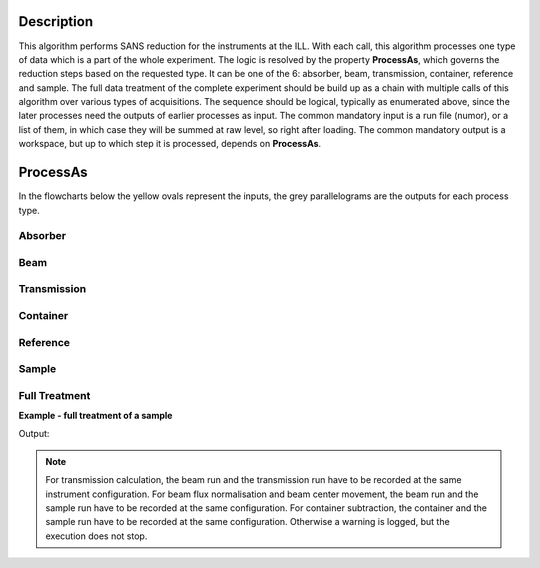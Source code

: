 .. algorithm::

.. summary::

.. relatedalgorithms::

.. properties::

Description
-----------

This algorithm performs SANS reduction for the instruments at the ILL.
With each call, this algorithm processes one type of data which is a part of the whole experiment.
The logic is resolved by the property **ProcessAs**, which governs the reduction steps based on the requested type.
It can be one of the 6: absorber, beam, transmission, container, reference and sample.
The full data treatment of the complete experiment should be build up as a chain with multiple calls of this algorithm over various types of acquisitions.
The sequence should be logical, typically as enumerated above, since the later processes need the outputs of earlier processes as input.
The common mandatory input is a run file (numor), or a list of them, in which case they will be summed at raw level, so right after loading.
The common mandatory output is a workspace, but up to which step it is processed, depends on **ProcessAs**.

ProcessAs
---------
In the flowcharts below the yellow ovals represent the inputs, the grey parallelograms are the outputs for each process type.

Absorber
~~~~~~~~

.. diagram:: ILLSANS-v1_absorber_wkflw.dot

Beam
~~~~

.. diagram:: ILLSANS-v1_beam_wkflw.dot

Transmission
~~~~~~~~~~~~

.. diagram:: ILLSANS-v1_transmission_wkflw.dot

Container
~~~~~~~~~

.. diagram:: ILLSANS-v1_container_wkflw.dot

Reference
~~~~~~~~~

.. diagram:: ILLSANS-v1_reference_wkflw.dot

Sample
~~~~~~

.. diagram:: ILLSANS-v1_sample_wkflw.dot

Full Treatment
~~~~~~~~~~~~~~

**Example - full treatment of a sample**

.. testsetup:: ExILLSANSReduction

    config['default.facility'] = 'ILL'

.. testcode:: ExILLSANSReduction

    # Process the absorber (dark current, Cd/B4C)
    ILLSANSReduction(Run='010462', ProcessAs='Absorber', OutputWorkspace='Cd')

    # Process the empty beam
    ILLSANSReduction(Run='010414', ProcessAs='Beam', AbsorberInputWorkspace='Cd', OutputWorkspace='Db')

    # Calculate water container transmission
    ILLSANSReduction(Run='010446', ProcessAs='Transmission', AbsorberInputWorkspace='Cd', BeamInputWorkspace='Db', OutputWorkspace='wc_tr')
    print('Water container transmission is {0:.3f}'.format(mtd['wc_tr'].readY(0)[0]))

    # Process water container
    ILLSANSReduction(Run='010454', ProcessAs='Container', AbsorberInputWorkspace='Cd', BeamInputWorkspace='Db', TransmissionInputWorkspace='wc_tr', OutputWorkspace='wc')

    # Calculate water transmission
    ILLSANSReduction(Run='010445', ProcessAs='Transmission', AbsorberInputWorkspace='Cd', BeamInputWorkspace='Db', OutputWorkspace='w_tr')
    print('Water transmission is {0:.3f}'.format(mtd['w_tr'].readY(0)[0]))

    # Process water, produce sensitivity workspace
    ILLSANSReduction(Run='010453', ProcessAs='Reference',
                     AbsorberInputWorkspace='Cd', ContainerInputWorkspace='wc',
                     BeamInputWorkspace='Db', TransmissionInputWorkspace='wc_tr',
                     SensitivityOutputWorkspace='sens', OutputWorkspace='water')

    # Calculate sample container transmission
    ILLSANSReduction(Run='010444', ProcessAs='Transmission', AbsorberInputWorkspace='Cd', BeamInputWorkspace='Db', OutputWorkspace='sc_tr')
    print('Sample container transmission is {0:.3f}'.format(mtd['sc_tr'].readY(0)[0]))

    # Process sample container
    ILLSANSReduction(Run='010460', ProcessAs='Container',
                     AbsorberInputWorkspace='Cd', BeamInputWorkspace='Db',
                     TransmissionInputWorkspace='sc_tr', OutputWorkspace='sc')

    # Calculate sample transmission
    ILLSANSReduction(Run='010585', ProcessAs='Transmission', AbsorberInputWorkspace='Cd', BeamInputWorkspace='Db', OutputWorkspace='s_tr')
    print('Sample transmission is {0:.3f}'.format(mtd['s_tr'].readY(0)[0]))

    # Process sample
    ILLSANSReduction(Run='010569.nxs', ProcessAs='Sample',
                     AbsorberInputWorkspace='Cd', ContainerInputWorkspace='sc',
                     BeamInputWorkspace='Db', SensitivityInputWorkspace='sens',
                     TransmissionInputWorkspace='s_tr', OutputWorkspace='sample')

Output:

.. testoutput:: ExILLSANSReduction

    Water container transmission is 0.945
    Water transmission is 0.501
    Sample container transmission is 0.665
    Sample transmission is 0.640

.. testcleanup:: ExILLSANSReduction

    mtd.clear()

.. note::

  For transmission calculation, the beam run and the transmission run have to be recorded at the same instrument configuration.
  For beam flux normalisation and beam center movement, the beam run and the sample run have to be recorded at the same configuration.
  For container subtraction, the container and the sample run have to be recorded at the same configuration.
  Otherwise a warning is logged, but the execution does not stop.

.. categories::

.. sourcelink::
